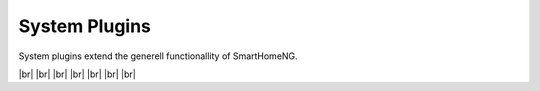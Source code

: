 
==============
System Plugins
==============

.. image:: /_static/img/system.svg
   :width: 200px
   :height: 200px
   :scale: 50 %
   :alt: protocol plugin
   :align: left

.. |br| raw:: html

   <br />

System plugins extend the generell functionallity of SmartHomeNG.

|br|
|br|
|br|
|br|
|br|
|br|
|br|
